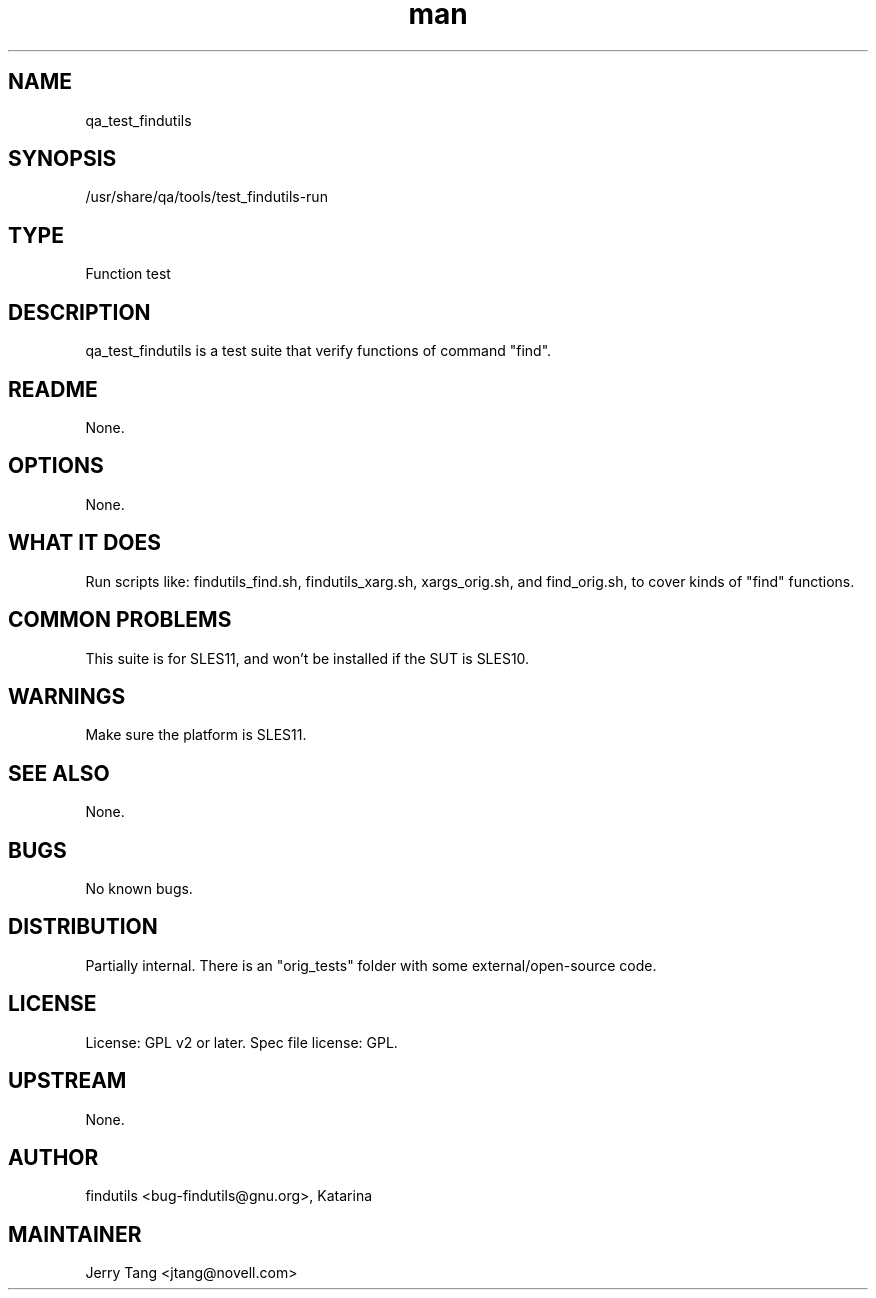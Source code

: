 ." Manpage for qa_test_findutils.
." Contact David Mulder <dmulder@novell.com> to correct errors or typos.
.TH man 8 "11 Jul 2011" "1.0" "qa_test_findutils man page"
.SH NAME
qa_test_findutils
.SH SYNOPSIS
/usr/share/qa/tools/test_findutils-run
.SH TYPE
Function test
.SH DESCRIPTION
qa_test_findutils is a test suite that verify functions of command "find".
.SH README
None.
.SH OPTIONS
None.
.SH WHAT IT DOES
Run scripts like: findutils_find.sh, findutils_xarg.sh, xargs_orig.sh, and find_orig.sh, to cover kinds of "find" functions.
.SH COMMON PROBLEMS
This suite is for SLES11, and won't be installed if the SUT is SLES10.
.SH WARNINGS
Make sure the platform is SLES11.
.SH SEE ALSO
None.
.SH BUGS
No known bugs.
.SH DISTRIBUTION
Partially internal. There is an "orig_tests" folder with some external/open-source code.
.SH LICENSE
License: GPL v2 or later. Spec file license: GPL.
.SH UPSTREAM
None.
.SH AUTHOR
findutils <bug-findutils@gnu.org>, Katarina
.SH MAINTAINER
Jerry Tang <jtang@novell.com>
